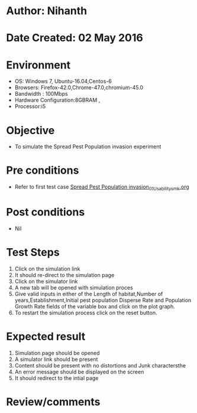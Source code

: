* Author: Nihanth
* Date Created: 02 May 2016
* Environment
  - OS: Windows 7, Ubuntu-16.04,Centos-6
  - Browsers: Firefox-42.0,Chrome-47.0,chromium-45.0
  - Bandwidth : 100Mbps
  - Hardware Configuration:8GBRAM , 
  - Processor:i5

* Objective
  - To simulate the Spread Pest Population invasion experiment

* Pre conditions
  - Refer to first test case [[https://github.com/Virtual-Labs/population-ecology-virtual-lab-i-au/blob/master/test-cases/integration_test-cases/Spread Pest Population invasion/Spread Pest Population invasion_01_Usability_smk.org][Spread Pest Population invasion_01_Usability_smk.org]]

* Post conditions
  - Nil
* Test Steps
  1. Click on the simulation link 
  2. It should re-direct to the simulation page
  3. Click on the simulator link 
  4. A new tab will be opened with simulation proces
  5. Give valid inputs in either of the Length of habitat,Number of years,Establishment,Initial pest population Disperse Rate and Population Growth Rate fields of the variable box and click on the plot graph.
  6. To restart the simulation process click on the reset button.

* Expected result
  1. Simulation page should be opened
  2. A simulator link should be present
  3. Content should be present with no distortions and Junk charactersthe 
  4. An error message should be displayed on the screen
  5. It should redirect to the intial page

* Review/comments


